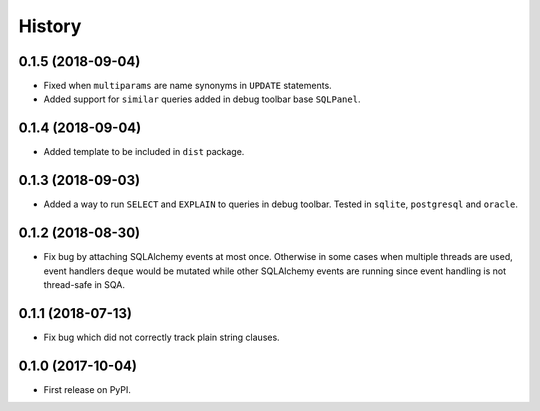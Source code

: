 .. :changelog:

History
-------

0.1.5 (2018-09-04)
~~~~~~~~~~~~~~~~~~

* Fixed when ``multiparams`` are name synonyms in ``UPDATE`` statements.
* Added support for ``similar`` queries added in debug toolbar base ``SQLPanel``.

0.1.4 (2018-09-04)
~~~~~~~~~~~~~~~~~~

* Added template to be included in ``dist`` package.

0.1.3 (2018-09-03)
~~~~~~~~~~~~~~~~~~

* Added a way to run ``SELECT`` and ``EXPLAIN`` to queries in debug toolbar.
  Tested in ``sqlite``, ``postgresql`` and ``oracle``.

0.1.2 (2018-08-30)
~~~~~~~~~~~~~~~~~~

* Fix bug by attaching SQLAlchemy events at most once.
  Otherwise in some cases when multiple threads are used,
  event handlers ``deque`` would be mutated while
  other SQLAlchemy events are running since
  event handling is not thread-safe in SQA.

0.1.1 (2018-07-13)
~~~~~~~~~~~~~~~~~~

* Fix bug which did not correctly track plain string clauses.

0.1.0 (2017-10-04)
~~~~~~~~~~~~~~~~~~

* First release on PyPI.
